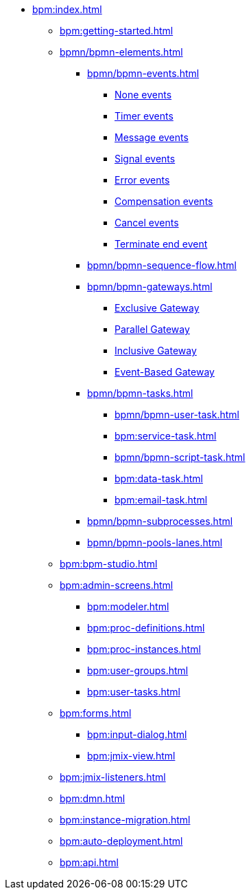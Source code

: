 * xref:bpm:index.adoc[]
** xref:bpm:getting-started.adoc[]
** xref:bpmn/bpmn-elements.adoc[]
*** xref:bpmn/bpmn-events.adoc[]

**** xref:bpmn/bpmn-events.adoc#none-events[None events]
**** xref:bpmn/bpmn-events.adoc#timer-events[Timer events]
**** xref:bpmn/bpmn-events.adoc#message-events[Message events]
**** xref:bpmn/bpmn-events.adoc#signal-events[Signal events]
**** xref:bpmn/bpmn-events.adoc#error-events[Error events]
**** xref:bpmn/bpmn-events.adoc#compensation-events[Compensation events]
**** xref:bpmn/bpmn-events.adoc#cancel-events[Cancel events]
**** xref:bpmn/bpmn-events.adoc#terminate-end-event[Terminate end event]

*** xref:bpmn/bpmn-sequence-flow.adoc[]
*** xref:bpmn/bpmn-gateways.adoc[]
**** xref:bpmn/bpmn-gateways.adoc#exclusive-gateway[Exclusive Gateway]
**** xref:bpmn/bpmn-gateways.adoc#parallel-gateway[Parallel Gateway]
**** xref:bpmn/bpmn-gateways.adoc#inclusive-gateway[Inclusive Gateway]
**** xref:bpmn/bpmn-gateways.adoc#event-based-gateway[Event-Based Gateway]
*** xref:bpmn/bpmn-tasks.adoc[]
**** xref:bpmn/bpmn-user-task.adoc[]
**** xref:bpm:service-task.adoc[]
**** xref:bpmn/bpmn-script-task.adoc[]
**** xref:bpm:data-task.adoc[]
**** xref:bpm:email-task.adoc[]
*** xref:bpmn/bpmn-subprocesses.adoc[]
//*** xref:bpm:sub-process-call-activity.adoc[]
*** xref:bpmn/bpmn-pools-lanes.adoc[]
** xref:bpm:bpm-studio.adoc[]
** xref:bpm:admin-screens.adoc[]
*** xref:bpm:modeler.adoc[]
*** xref:bpm:proc-definitions.adoc[]
*** xref:bpm:proc-instances.adoc[]
*** xref:bpm:user-groups.adoc[]
*** xref:bpm:user-tasks.adoc[]
** xref:bpm:forms.adoc[]
*** xref:bpm:input-dialog.adoc[]
*** xref:bpm:jmix-view.adoc[]
// *** xref:bpm:custom.adoc[]
** xref:bpm:jmix-listeners.adoc[]
** xref:bpm:dmn.adoc[]
** xref:bpm:instance-migration.adoc[]
** xref:bpm:auto-deployment.adoc[]
** xref:bpm:api.adoc[]
//** xref:bpm:sending-notifications.adoc[]

// **** xref:bpmn-events.adoc#none-start-event[None start event]
// **** xref:bpmn-events.adoc#intermediate-none-event[Intermediate none event]
// **** xref:bpmn-events.adoc#none-end-event[None end event]
//
// **** xref:bpmn-events.adoc#timer-start-event[Timer start event]
// **** xref:bpmn-events.adoc#timer-intermediate-event[Timer intermediate event]
//
// **** xref:bpmn-events.adoc#message-start-event[Message start event]
// **** xref:bpmn-events.adoc#message-intermediate-catching-event[Message intermediate catching event]
//
// **** xref:bpmn-events.adoc#signal-start-event[Signal start event]
// **** xref:bpmn-events.adoc#signal-intermediate-catching-event[Signal intermediate catching event]
// **** xref:bpmn-events.adoc#signal-intermediate-throwing-event[Signal intermediate throwing event]
//
// **** xref:bpmn-events.adoc#error-start-event[Error start event]
// **** xref:bpmn-events.adoc#error-boundary-event[Error boundary event]
// **** xref:bpmn-events.adoc#error-end-event[Error end event]
//
// **** xref:bpmn-events.adoc#compensation-intermediate-throw-event[Compensation intermediate throw event]
// **** xref:bpmn-events.adoc#compensation-boundary-event[Compensation boundary event]
// **** xref:bpmn-events.adoc#cancel-boundary-event[Cancel boundary event]
//
